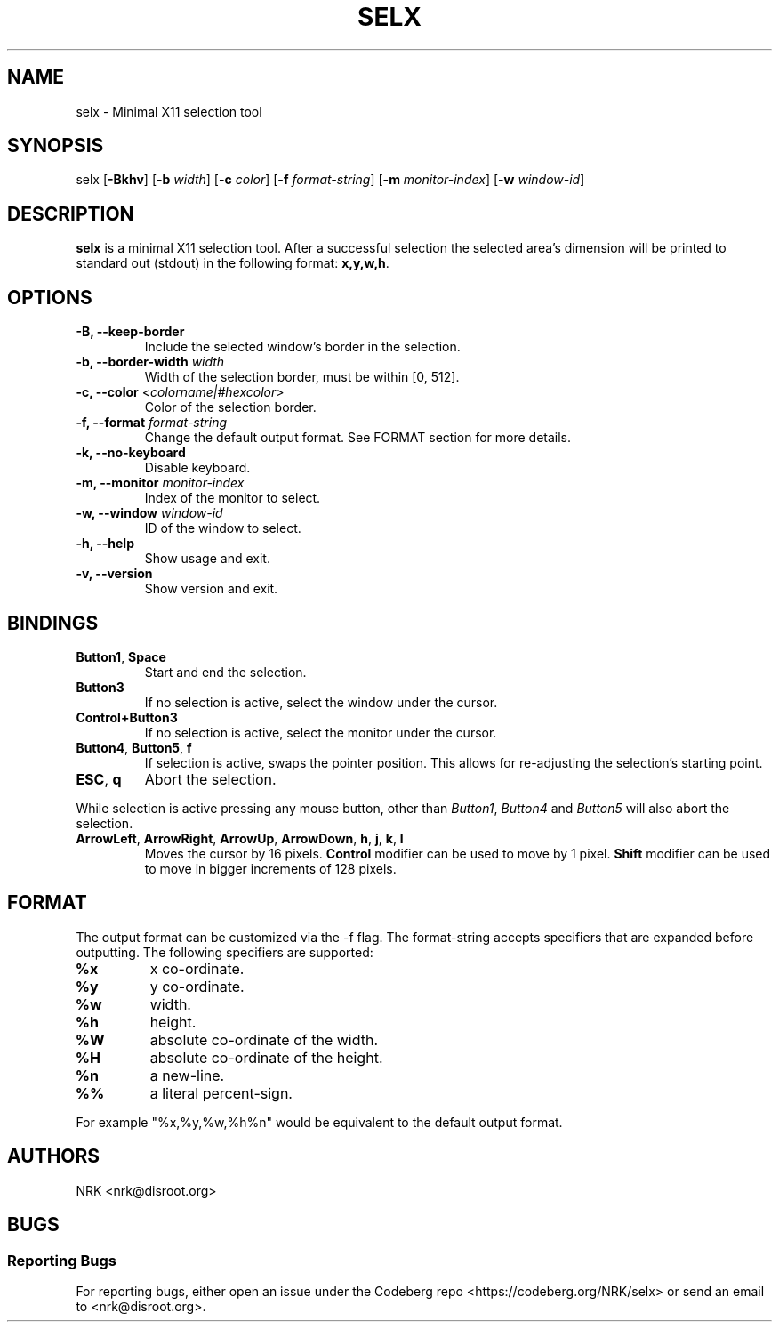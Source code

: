 .TH SELX 1 "Oct 2023" "selx v1.0.0"
.SH NAME
selx - Minimal X11 selection tool
.SH SYNOPSIS
selx
.RB [ -Bkhv ]
.RB [ -b
.IR width ]
.RB [ -c
.IR color ]
.RB [ -f
.IR format-string ]
.RB [ -m
.IR monitor-index ]
.RB [ -w
.IR window-id ]

.SH DESCRIPTION
.B selx
is a minimal X11 selection tool.
After a successful selection the selected area's dimension will be
printed to standard out (stdout) in the following format:
.BR "x,y,w,h" .

.SH OPTIONS
.TP
.BR "-B, --keep-border"
Include the selected window's border in the selection.
.TP
.BI "-b, --border-width " "width"
Width of the selection border, must be within [0, 512].
.TP
.BI "-c, --color " "<colorname|#hexcolor>"
Color of the selection border.
.TP
.BI "-f, --format " "format-string"
Change the default output format.
See FORMAT section for more details.
.TP
.BR "-k, --no-keyboard"
Disable keyboard.
.TP
.BI "-m, --monitor " "monitor-index"
Index of the monitor to select.
.TP
.BI "-w, --window " "window-id"
ID of the window to select.
.TP
.BR "-h, --help"
Show usage and exit.
.TP
.BR "-v, --version"
Show version and exit.

.SH BINDINGS
.TP
.BR "Button1" , " Space"
Start and end the selection.
.TP
.B "Button3"
If no selection is active, select the window under the cursor.
.TP
.B "Control+Button3"
If no selection is active, select the monitor under the cursor.
.TP
.BR "Button4" , " Button5" , " f"
If selection is active, swaps the pointer position.
This allows for re-adjusting the selection's starting point.
.TP
.BR "ESC" , " q"
Abort the selection.
.P
While selection is active pressing any mouse button, other than
.IR "Button1" , " Button4 " and " Button5"
will also abort the selection.
.TP
.BR ArrowLeft ", " ArrowRight ", " ArrowUp ", " ArrowDown ", " h ", " j ", " k ", " l
Moves the cursor by 16 pixels.
.B Control
modifier can be used to move by 1 pixel.
.B Shift
modifier can be used to move in bigger increments of 128 pixels.

.SH FORMAT
The output format can be customized via the -f flag.
The format-string accepts specifiers that are expanded before outputting.
The following specifiers are supported:
.TP
.B "%x"
x co-ordinate.
.TP
.B "%y"
y co-ordinate.
.TP
.B "%w"
width.
.TP
.B "%h"
height.
.TP
.B "%W"
absolute co-ordinate of the width.
.TP
.B "%H"
absolute co-ordinate of the height.
.TP
.B "%n"
a new-line.
.TP
.B "%%"
a literal percent-sign.
.P
For example "%x,%y,%w,%h%n" would be equivalent to the default output format.

.SH AUTHORS
NRK <nrk@disroot.org>

.SH BUGS
.SS "Reporting Bugs"
For reporting bugs, either open an issue under the Codeberg repo
<https://codeberg.org/NRK/selx> or send an email to <nrk@disroot.org>.

